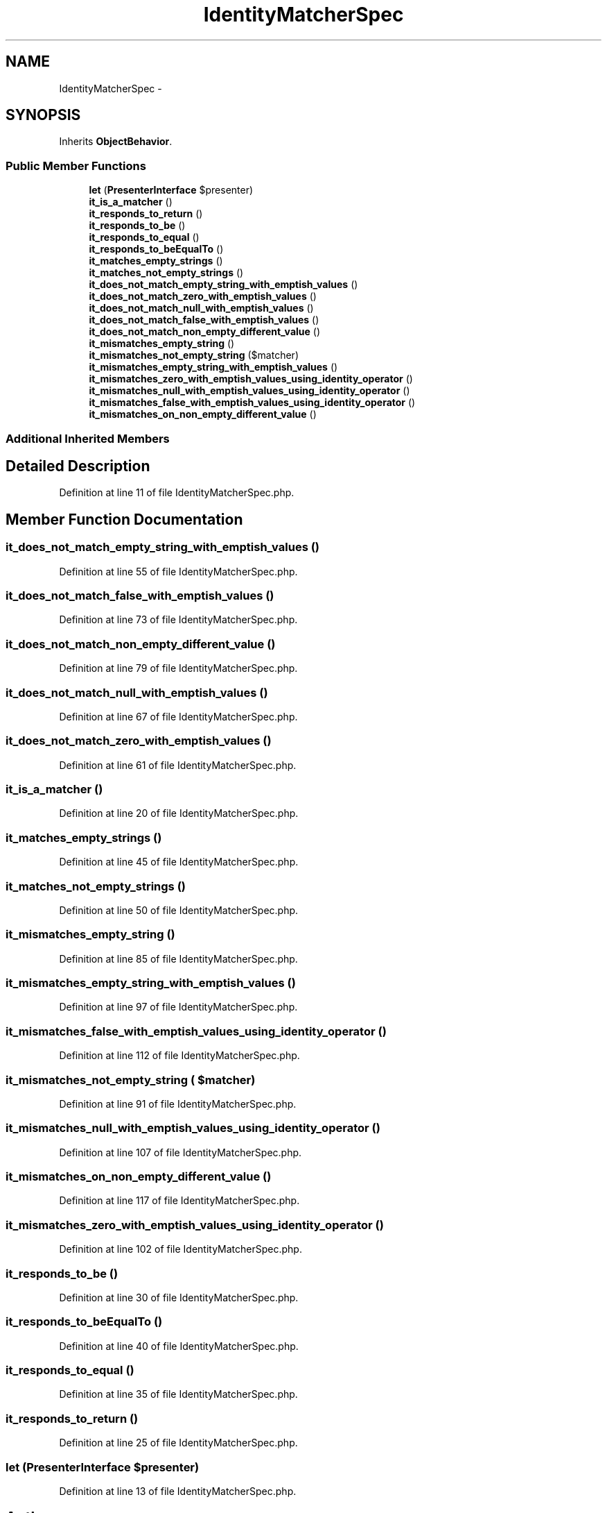 .TH "IdentityMatcherSpec" 3 "Tue Apr 14 2015" "Version 1.0" "VirtualSCADA" \" -*- nroff -*-
.ad l
.nh
.SH NAME
IdentityMatcherSpec \- 
.SH SYNOPSIS
.br
.PP
.PP
Inherits \fBObjectBehavior\fP\&.
.SS "Public Member Functions"

.in +1c
.ti -1c
.RI "\fBlet\fP (\fBPresenterInterface\fP $presenter)"
.br
.ti -1c
.RI "\fBit_is_a_matcher\fP ()"
.br
.ti -1c
.RI "\fBit_responds_to_return\fP ()"
.br
.ti -1c
.RI "\fBit_responds_to_be\fP ()"
.br
.ti -1c
.RI "\fBit_responds_to_equal\fP ()"
.br
.ti -1c
.RI "\fBit_responds_to_beEqualTo\fP ()"
.br
.ti -1c
.RI "\fBit_matches_empty_strings\fP ()"
.br
.ti -1c
.RI "\fBit_matches_not_empty_strings\fP ()"
.br
.ti -1c
.RI "\fBit_does_not_match_empty_string_with_emptish_values\fP ()"
.br
.ti -1c
.RI "\fBit_does_not_match_zero_with_emptish_values\fP ()"
.br
.ti -1c
.RI "\fBit_does_not_match_null_with_emptish_values\fP ()"
.br
.ti -1c
.RI "\fBit_does_not_match_false_with_emptish_values\fP ()"
.br
.ti -1c
.RI "\fBit_does_not_match_non_empty_different_value\fP ()"
.br
.ti -1c
.RI "\fBit_mismatches_empty_string\fP ()"
.br
.ti -1c
.RI "\fBit_mismatches_not_empty_string\fP ($matcher)"
.br
.ti -1c
.RI "\fBit_mismatches_empty_string_with_emptish_values\fP ()"
.br
.ti -1c
.RI "\fBit_mismatches_zero_with_emptish_values_using_identity_operator\fP ()"
.br
.ti -1c
.RI "\fBit_mismatches_null_with_emptish_values_using_identity_operator\fP ()"
.br
.ti -1c
.RI "\fBit_mismatches_false_with_emptish_values_using_identity_operator\fP ()"
.br
.ti -1c
.RI "\fBit_mismatches_on_non_empty_different_value\fP ()"
.br
.in -1c
.SS "Additional Inherited Members"
.SH "Detailed Description"
.PP 
Definition at line 11 of file IdentityMatcherSpec\&.php\&.
.SH "Member Function Documentation"
.PP 
.SS "it_does_not_match_empty_string_with_emptish_values ()"

.PP
Definition at line 55 of file IdentityMatcherSpec\&.php\&.
.SS "it_does_not_match_false_with_emptish_values ()"

.PP
Definition at line 73 of file IdentityMatcherSpec\&.php\&.
.SS "it_does_not_match_non_empty_different_value ()"

.PP
Definition at line 79 of file IdentityMatcherSpec\&.php\&.
.SS "it_does_not_match_null_with_emptish_values ()"

.PP
Definition at line 67 of file IdentityMatcherSpec\&.php\&.
.SS "it_does_not_match_zero_with_emptish_values ()"

.PP
Definition at line 61 of file IdentityMatcherSpec\&.php\&.
.SS "it_is_a_matcher ()"

.PP
Definition at line 20 of file IdentityMatcherSpec\&.php\&.
.SS "it_matches_empty_strings ()"

.PP
Definition at line 45 of file IdentityMatcherSpec\&.php\&.
.SS "it_matches_not_empty_strings ()"

.PP
Definition at line 50 of file IdentityMatcherSpec\&.php\&.
.SS "it_mismatches_empty_string ()"

.PP
Definition at line 85 of file IdentityMatcherSpec\&.php\&.
.SS "it_mismatches_empty_string_with_emptish_values ()"

.PP
Definition at line 97 of file IdentityMatcherSpec\&.php\&.
.SS "it_mismatches_false_with_emptish_values_using_identity_operator ()"

.PP
Definition at line 112 of file IdentityMatcherSpec\&.php\&.
.SS "it_mismatches_not_empty_string ( $matcher)"

.PP
Definition at line 91 of file IdentityMatcherSpec\&.php\&.
.SS "it_mismatches_null_with_emptish_values_using_identity_operator ()"

.PP
Definition at line 107 of file IdentityMatcherSpec\&.php\&.
.SS "it_mismatches_on_non_empty_different_value ()"

.PP
Definition at line 117 of file IdentityMatcherSpec\&.php\&.
.SS "it_mismatches_zero_with_emptish_values_using_identity_operator ()"

.PP
Definition at line 102 of file IdentityMatcherSpec\&.php\&.
.SS "it_responds_to_be ()"

.PP
Definition at line 30 of file IdentityMatcherSpec\&.php\&.
.SS "it_responds_to_beEqualTo ()"

.PP
Definition at line 40 of file IdentityMatcherSpec\&.php\&.
.SS "it_responds_to_equal ()"

.PP
Definition at line 35 of file IdentityMatcherSpec\&.php\&.
.SS "it_responds_to_return ()"

.PP
Definition at line 25 of file IdentityMatcherSpec\&.php\&.
.SS "let (\fBPresenterInterface\fP $presenter)"

.PP
Definition at line 13 of file IdentityMatcherSpec\&.php\&.

.SH "Author"
.PP 
Generated automatically by Doxygen for VirtualSCADA from the source code\&.
